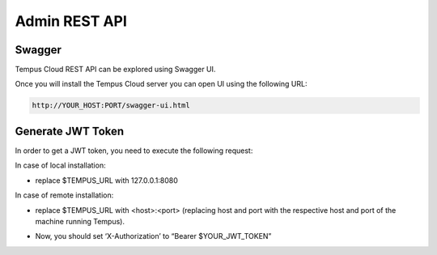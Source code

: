 ##############
Admin REST API
##############

*******
Swagger
*******

Tempus Cloud REST API can be explored using Swagger UI. 

Once you will install the Tempus Cloud server you can open UI using the following URL:

.. code-block:: bash

    http://YOUR_HOST:PORT/swagger-ui.html

******************
Generate JWT Token
******************

In order to get a JWT token, you need to execute the following request:

In case of local installation:

* replace $TEMPUS_URL with 127.0.0.1:8080

In case of remote installation:

* replace $TEMPUS_URL with <host>:<port> (replacing host and port with the respective host and port of the machine running Tempus).

.. tabs::

    .. tab:: get-token.sh

        .. code-block:: bash

            curl -X POST --header 'Content-Type: application/json' --header 'Accept: application/json' -d '{"username":"tenant@hashmapinc.com", "password":"tenant"}' 'http://TEMPUS_URL/api/auth/login'

    .. tab:: response.json

        .. code-block:: bash

            {"token":"$YOUR_JWT_TOKEN", "refreshToken":"$YOUR_JWT_REFRESH_TOKEN"}

* Now, you should set ‘X-Authorization’ to “Bearer $YOUR_JWT_TOKEN”
